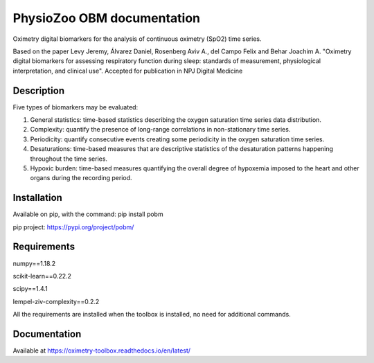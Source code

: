 
PhysioZoo OBM documentation
===========

Oximetry digital biomarkers for the analysis of continuous oximetry (SpO2) time series.

Based on the paper Levy Jeremy, Álvarez Daniel, Rosenberg Aviv A., del Campo Felix and Behar Joachim A. "Oximetry digital biomarkers for assessing respiratory function during sleep: standards of measurement, physiological interpretation, and clinical use". 
Accepted for publication in NPJ Digital Medicine

Description
-----------

Five types of biomarkers may be evaluated:

1.  General statistics: time-based statistics describing the oxygen saturation time series data distribution.

2.  Complexity: quantify the presence of long-range correlations in non-stationary time series.

3.  Periodicity: quantify consecutive events creating some periodicity in the oxygen saturation time series.

4.  Desaturations: time-based measures that are descriptive statistics of the desaturation patterns happening throughout the time series.

5.  Hypoxic burden: time-based measures quantifying the overall degree of hypoxemia imposed to the heart and other organs during the recording period.

Installation
------------

Available on pip, with the command: 
pip install pobm

pip project: https://pypi.org/project/pobm/

Requirements
------------

numpy==1.18.2

scikit-learn==0.22.2

scipy==1.4.1

lempel-ziv-complexity==0.2.2

All the requirements are installed when the toolbox is installed, no need for additional commands.

Documentation
-------------

Available at https://oximetry-toolbox.readthedocs.io/en/latest/
